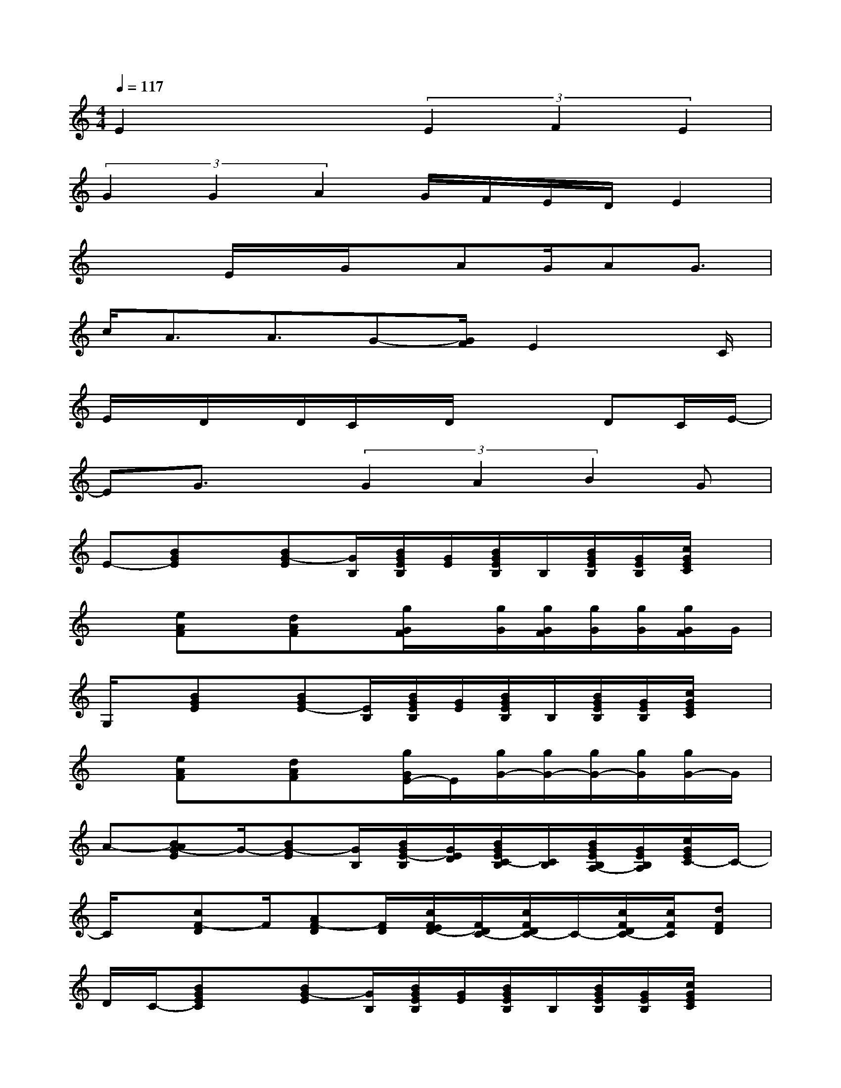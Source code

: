 X:1
T:
M:4/4
L:1/8
Q:1/4=117
K:C%0sharps
V:1
E2x2(3E2F2E2|
(3G2G2A2G/2F/2E/2D/2E2|
x2E/2x/2G/2x/2AG/2AG3/2|
c/2A3/2A3/2G-[G/2F/2]E2x/2C/2|
E/2x/2D/2x/2D/2C/2x/2D/2x2DC/2E/2-|
EG3/2x/2(3G2A2B2G|
E-[BGE]x/2[BG-E][G/2B,/2][B/2G/2E/2B,/2][G/2E/2][B/2G/2E/2B,/2]B,/2[B/2G/2E/2B,/2][G/2E/2B,/2][c/2G/2E/2C/2]x/2|
x[eAF]x/2[dAF]x/2[g/2G/2F/2]x/2[g/2G/2][g/2G/2F/2][g/2G/2][g/2G/2][g/2G/2F/2]G/2|
G,/2x/2[BGE]x/2[BGE-][E/2B,/2][B/2G/2E/2B,/2][G/2E/2][B/2G/2E/2B,/2]B,/2[B/2G/2E/2B,/2][G/2E/2B,/2][c/2G/2E/2C/2]x/2|
x[eAF]x/2[dAF]x/2[g/2G/2E/2-]E/2[g/2G/2-][g/2G/2-][g/2G/2-][g/2G/2][g/2G/2-]G/2|
A-[BAG-E]G/2-[BG-E][G/2B,/2][B/2G/2E/2-B,/2][G/2E/2D/2][B/2G/2E/2C/2-B,/2][C/2B,/2][B/2G/2E/2B,/2A,/2-][G/2E/2B,/2A,/2][c/2G/2E/2C/2-]C/2-|
C/2x/2[cF-D]F/2[AF-D][F/2D/2][c/2F/2E/2D/2-][F/2D/2C/2-][c/2F/2D/2C/2-]C/2-[c/2F/2D/2C/2-][c/2F/2C/2][dFD]|
D/2C/2-[BGEC]x/2[BG-E][G/2B,/2][B/2G/2E/2B,/2][G/2E/2][B/2G/2E/2B,/2]B,/2[B/2G/2E/2B,/2][G/2E/2B,/2][c/2G/2E/2C/2]x/2|
x[eAF]x/2[dAF][F/2E/2D/2][c/2F/2-D/2][F/2D/2][c/2F/2-D/2]F/2[c/2F/2-D/2][c/2F/2][dGFD]|
E-[BGE-]E/2-[BG-E-][G/2E/2B,/2][B/2G/2E/2-B,/2][G/2E/2-][B/2G/2E/2-B,/2][E/2-B,/2][B/2G/2E/2-B,/2][G/2E/2-B,/2][c/2G/2E/2-C/2]E/2|
D-[eAFD-]D/2[dAF][F/2D/2][c/2F/2-D/2][F/2-D/2][c/2F/2-D/2]F/2[c/2F/2-D/2][c/2F/2][dGFD]